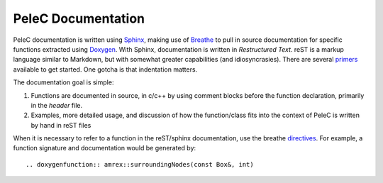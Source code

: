 PeleC Documentation
===================

PeleC documentation is written using `Sphinx <http://www.sphinx-doc.org>`_, making
use of `Breathe <http://breathe.readthedocs.io>`_ to pull in source documentation
for specific functions extracted using `Doxygen <http://www.doxygen.org>`_. With 
Sphinx, documentation is written in *Restructured Text*. reST is a markup language
similar to Markdown, but with somewhat greater capabilities (and idiosyncrasies). There
are several `primers <http://thomas-cokelaer.info/tutorials/sphinx/rest_syntax.html>`_
available to get started. One gotcha is that indentation matters.

The documentation goal is simple:

#. Functions are documented in source, in c/c++ by using comment blocks before the function
   declaration, primarily in the *header* file.
#. Examples, more detailed usage, and discussion of how the function/class fits into the
   context of PeleC is written by hand in reST files

When it is necessary to refer to a function in the reST/sphinx documentation, use the
breathe `directives <https://breathe.readthedocs.io/en/latest/directives.html>`_. For example,
a function signature and documentation would be generated by::

.. doxygenfunction:: amrex::surroundingNodes(const Box&, int)



